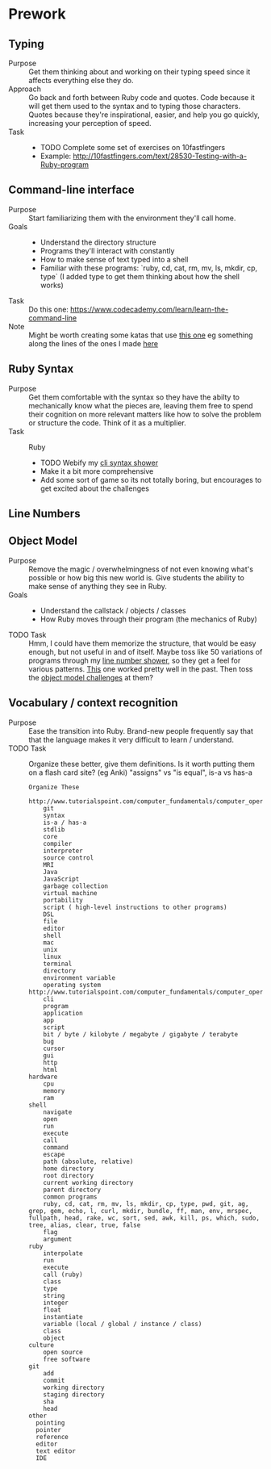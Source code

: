 * Prework
** Typing
- Purpose ::
  Get them thinking about and working on their typing speed since it affects everything else they do.
- Approach ::
  Go back and forth between Ruby code and quotes.
  Code because it will get them used to the syntax and to typing those characters.
  Quotes because they're inspirational, easier, and help you go quickly, increasing your perception of speed.
- Task ::
  - TODO Complete some set of exercises on 10fastfingers
  - Example: http://10fastfingers.com/text/28530-Testing-with-a-Ruby-program
** Command-line interface
- Purpose :: Start familiarizing them with the environment they'll call home.
- Goals ::
  - Understand the directory structure
  - Programs they'll interact with constantly
  - How to make sense of text typed into a shell
  - Familiar with these programs: `ruby, cd, cat, rm, mv, ls, mkdir, cp, type` (I added type to get them thinking about how the shell works)
- Task :: Do this one: https://www.codecademy.com/learn/learn-the-command-line
- Note :: Might be worth creating some katas that use [[http://www.tutorialspoint.com/execute_bash_online.php][this one]] eg something along the lines of the ones I made [[https://github.com/JoshCheek/team_grit/blob/master/cheatsheets_other/shell.md][here]]
** Ruby Syntax
- Purpose :: Get them comfortable with the syntax so they have the abilty to mechanically know what the pieces are, leaving them free to spend their cognition on more relevant matters like how to solve the problem or structure the code. Think of it as a multiplier.
- Task :: Ruby
  - TODO Webify my [[https://github.com/JoshCheek/1508/blob/master/tools/bin/show_syntax][cli syntax shower]]
  - Make it a bit more comprehensive
  - Add some sort of game so its not totally boring, but encourages to get excited about the challenges
** Line Numbers
** Object Model
- Purpose :: Remove the magic / overwhelmingness of not even knowing what's possible or how big this new world is. Give students the ability to make sense of anything they see in Ruby.
- Goals ::
  - Understand the callstack / objects / classes
  - How Ruby moves through their program (the mechanics of Ruby)
- TODO Task :: Hmm, I could have them memorize the structure, that would be easy enough, but not useful in and of itself. Maybe toss like 50 variations of programs through my [[https://github.com/JoshCheek/1508/blob/master/tools/bin/line_nums][line number shower]], so they get a feel for various patterns. [[https://github.com/JoshCheek/team_grit/blob/master/katas/flow.rb][This]] one worked pretty well in the past. Then toss the [[https://gist.github.com/JoshCheek/ad9f70a6d855be9ed50d][object model challenges]] at them?
** Vocabulary / context recognition
- Purpose :: Ease the transition into Ruby. Brand-new people frequently say that that the language makes it very difficult to learn / understand.
- TODO Task :: Organize these better, give them definitions. Is it worth putting them on a flash card site? (eg Anki)
  "assigns" vs "is equal", is-a vs has-a
  #+BEGIN_SRC
  Organize These
      http://www.tutorialspoint.com/computer_fundamentals/computer_operating_system.htm
      git
      syntax
      is-a / has-a
      stdlib
      core
      compiler
      interpreter
      source control
      MRI
      Java
      JavaScript
      garbage collection
      virtual machine
      portability
      script ( high-level instructions to other programs)
      DSL
      file
      editor
      shell
      mac
      unix
      linux
      terminal
      directory
      environment variable
      operating system http://www.tutorialspoint.com/computer_fundamentals/computer_operating_system.htm
      cli
      program
      application
      app
      script
      bit / byte / kilobyte / megabyte / gigabyte / terabyte
      bug
      cursor
      gui
      http
      html
  hardware
      cpu
      memory
      ram
  shell
      navigate
      open
      run
      execute
      call
      command
      escape
      path (absolute, relative)
      home directory
      root directory
      current working directory
      parent directory
      common programs
      ruby, cd, cat, rm, mv, ls, mkdir, cp, type, pwd, git, ag, grep, gem, echo, l, curl, mkdir, bundle, ff, man, env, mrspec, fullpath, head, rake, wc, sort, sed, awk, kill, ps, which, sudo, tree, alias, clear, true, false
      flag
      argument
  ruby
      interpolate
      run
      execute
      call (ruby)
      class
      type
      string
      integer
      float
      instantiate
      variable (local / global / instance / class)
      class
      object
  culture
      open source
      free software
  git
      add
      commit
      working directory
      staging directory
      sha
      head
  other
    pointing
    pointer
    reference
    editor
    text editor
    IDE
  #+END_SRC

